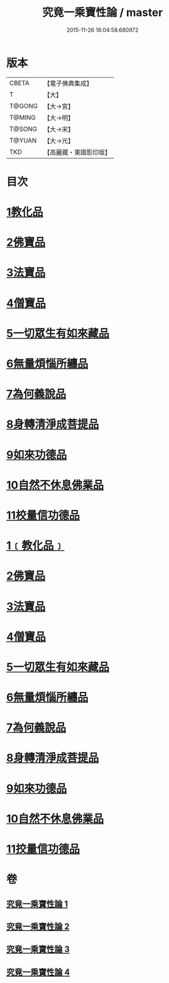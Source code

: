 #+TITLE: 究竟一乘寶性論 / master
#+DATE: 2015-11-26 18:04:58.680972
* 版本
 |     CBETA|【電子佛典集成】|
 |         T|【大】     |
 |    T@GONG|【大→宮】   |
 |    T@MING|【大→明】   |
 |    T@SONG|【大→宋】   |
 |    T@YUAN|【大→元】   |
 |       TKD|【高麗藏・東國影印版】|

* 目次
* [[file:KR6n0088_001.txt::001-0813a11][1教化品]]
* [[file:KR6n0088_001.txt::0813b18][2佛寶品]]
* [[file:KR6n0088_001.txt::0813b27][3法寶品]]
* [[file:KR6n0088_001.txt::0813c7][4僧寶品]]
* [[file:KR6n0088_001.txt::0813c21][5一切眾生有如來藏品]]
* [[file:KR6n0088_001.txt::0814b21][6無量煩惱所纏品]]
* [[file:KR6n0088_001.txt::0816a19][7為何義說品]]
* [[file:KR6n0088_001.txt::0816b2][8身轉清淨成菩提品]]
* [[file:KR6n0088_001.txt::0817a4][9如來功德品]]
* [[file:KR6n0088_001.txt::0818a3][10自然不休息佛業品]]
* [[file:KR6n0088_001.txt::0819c24][11校量信功德品]]
* [[file:KR6n0088_001.txt::0820c21][1﹝教化品﹞]]
* [[file:KR6n0088_002.txt::002-0822b22][2佛寶品]]
* [[file:KR6n0088_002.txt::0823b23][3法寶品]]
* [[file:KR6n0088_002.txt::0824b26][4僧寶品]]
* [[file:KR6n0088_003.txt::003-0828a19][5一切眾生有如來藏品]]
* [[file:KR6n0088_004.txt::004-0837a5][6無量煩惱所纏品]]
* [[file:KR6n0088_004.txt::0840b22][7為何義說品]]
* [[file:KR6n0088_004.txt::0840c29][8身轉清淨成菩提品]]
* [[file:KR6n0088_004.txt::0843c26][9如來功德品]]
* [[file:KR6n0088_004.txt::0845c2][10自然不休息佛業品]]
* [[file:KR6n0088_004.txt::0846c12][11挍量信功德品]]
* 卷
** [[file:KR6n0088_001.txt][究竟一乘寶性論 1]]
** [[file:KR6n0088_002.txt][究竟一乘寶性論 2]]
** [[file:KR6n0088_003.txt][究竟一乘寶性論 3]]
** [[file:KR6n0088_004.txt][究竟一乘寶性論 4]]
